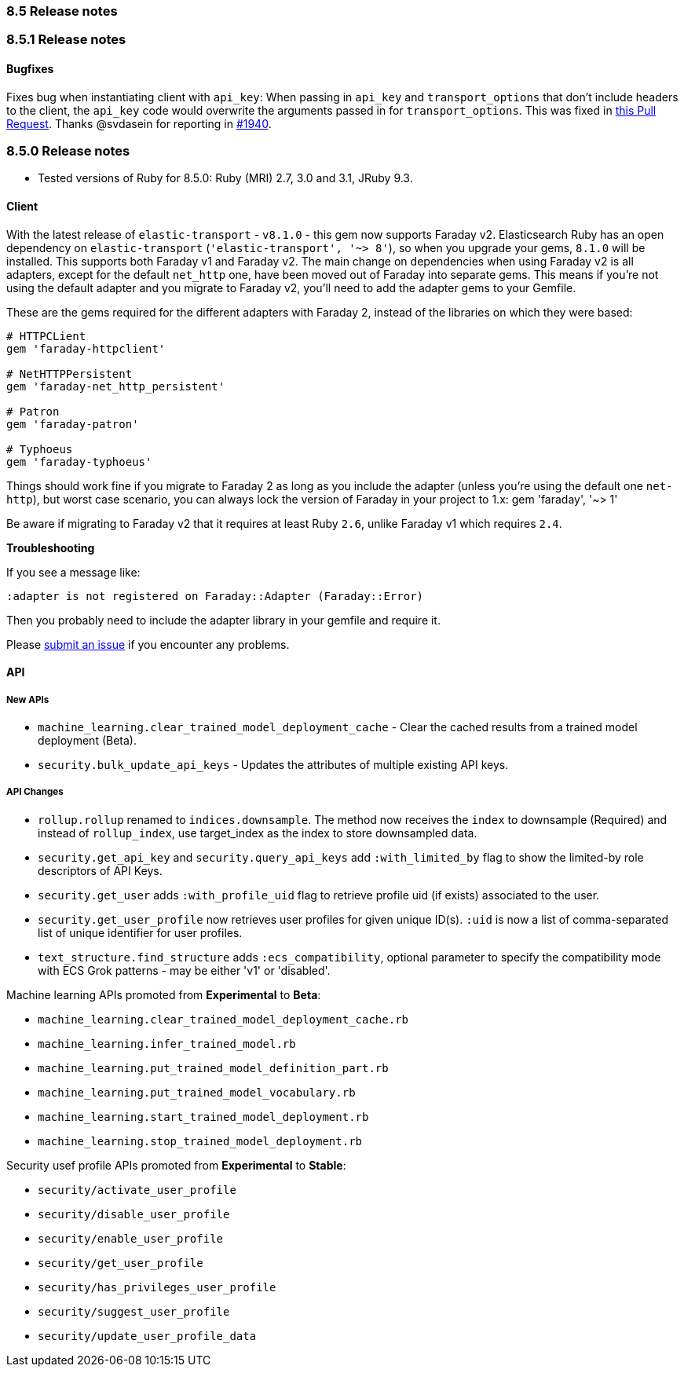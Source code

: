 [[release_notes_85]]
=== 8.5 Release notes

[discrete]
[[release_notes_851]]
=== 8.5.1 Release notes

[discrete]
==== Bugfixes

Fixes bug when instantiating client with `api_key`: When passing in `api_key` and `transport_options` that don't include headers to the client, the `api_key` code would overwrite the arguments passed in for `transport_options`. This was fixed in https://github.com/elastic/elasticsearch-ruby/pull/1941/files[this Pull Request].
Thanks @svdasein for reporting in https://github.com/elastic/elasticsearch-ruby/issues/1940[#1940].

[discrete]
[[release_notes_850]]
=== 8.5.0 Release notes

- Tested versions of Ruby for 8.5.0: Ruby (MRI) 2.7, 3.0 and 3.1, JRuby 9.3.

[discrete]
==== Client

With the latest release of `elastic-transport` - `v8.1.0` - this gem now supports Faraday v2. Elasticsearch Ruby has an open dependency on `elastic-transport` (`'elastic-transport', '~> 8'`), so when you upgrade your gems, `8.1.0` will be installed. This supports both Faraday v1 and Faraday v2. The main change on dependencies when using Faraday v2 is all adapters, except for the default `net_http` one, have been moved out of Faraday into separate gems. This means if you're not using the default adapter and you migrate to Faraday v2, you'll need to add the adapter gems to your Gemfile.

These are the gems required for the different adapters with Faraday 2, instead of the libraries on which they were based:

[source,ruby]
------------------------------------
# HTTPCLient
gem 'faraday-httpclient'

# NetHTTPPersistent
gem 'faraday-net_http_persistent'

# Patron
gem 'faraday-patron'

# Typhoeus
gem 'faraday-typhoeus'
------------------------------------

Things should work fine if you migrate to Faraday 2 as long as you include the adapter (unless you're using the default one `net-http`), but worst case scenario, you can always lock the version of Faraday in your project to 1.x:
gem 'faraday', '~> 1'

Be aware if migrating to Faraday v2 that it requires at least Ruby `2.6`, unlike Faraday v1 which requires `2.4`.

*Troubleshooting*

If you see a message like:

[source,ruby]
------------------------------------
:adapter is not registered on Faraday::Adapter (Faraday::Error)
------------------------------------
Then you probably need to include the adapter library in your gemfile and require it.

Please https://github.com/elastic/elasticsearch-ruby/issues[submit an issue] if you encounter any problems.

[discrete]
==== API

[discrete]
===== New APIs

- `machine_learning.clear_trained_model_deployment_cache` - Clear the cached results from a trained model deployment (Beta).
- `security.bulk_update_api_keys` - Updates the attributes of multiple existing API keys.

[discrete]
===== API Changes

- `rollup.rollup` renamed to `indices.downsample`. The method now receives the `index` to downsample (Required) and instead of `rollup_index`, use target_index as the index to store downsampled data.

- `security.get_api_key` and `security.query_api_keys` add `:with_limited_by` flag to show the limited-by role descriptors of API Keys.
- `security.get_user` adds `:with_profile_uid` flag to retrieve profile uid (if exists) associated to the user.
- `security.get_user_profile` now retrieves user profiles for given unique ID(s). `:uid` is now a list of comma-separated list of unique identifier for user profiles.
- `text_structure.find_structure` adds `:ecs_compatibility`, optional parameter to specify the compatibility mode with ECS Grok patterns - may be either 'v1' or 'disabled'.

Machine learning APIs promoted from *Experimental* to *Beta*:

- `machine_learning.clear_trained_model_deployment_cache.rb`
- `machine_learning.infer_trained_model.rb`
- `machine_learning.put_trained_model_definition_part.rb`
- `machine_learning.put_trained_model_vocabulary.rb`
- `machine_learning.start_trained_model_deployment.rb`
- `machine_learning.stop_trained_model_deployment.rb`

Security usef profile APIs promoted from *Experimental* to *Stable*:

- `security/activate_user_profile`
- `security/disable_user_profile`
- `security/enable_user_profile`
- `security/get_user_profile`
- `security/has_privileges_user_profile`
- `security/suggest_user_profile`
- `security/update_user_profile_data`
